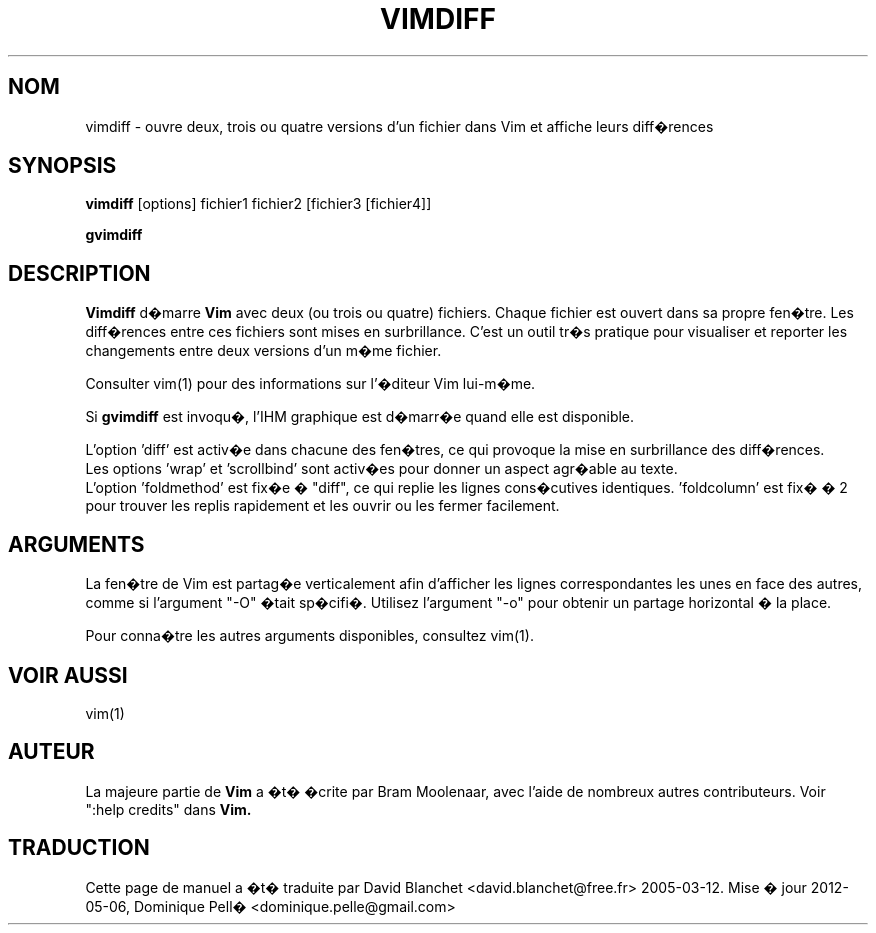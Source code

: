 .TH VIMDIFF 1 "30 mars 2001"
.SH NOM
vimdiff \- ouvre deux, trois ou quatre versions d'un fichier dans Vim et
affiche leurs diff�rences
.SH SYNOPSIS
.br
.B vimdiff
[options] fichier1 fichier2 [fichier3 [fichier4]]
.PP
.B gvimdiff
.SH DESCRIPTION
.B Vimdiff
d�marre
.B Vim
avec deux (ou trois ou quatre) fichiers.
Chaque fichier est ouvert dans sa propre fen�tre.
Les diff�rences entre ces fichiers sont mises en surbrillance.
C'est un outil tr�s pratique pour visualiser et reporter les
changements entre deux versions d'un m�me fichier.
.PP
Consulter vim(1) pour des informations sur l'�diteur Vim lui-m�me.
.PP
Si
.B gvimdiff
est invoqu�, l'IHM graphique est d�marr�e quand elle est disponible.
.PP
L'option 'diff' est activ�e dans chacune des fen�tres, ce qui provoque la mise
en surbrillance des diff�rences.
.br
Les options 'wrap' et 'scrollbind' sont activ�es pour donner un aspect
agr�able au texte.
.br
L'option 'foldmethod' est fix�e � "diff", ce qui replie les lignes cons�cutives
identiques. 'foldcolumn' est fix� � 2 pour trouver les replis rapidement et
les ouvrir ou les fermer facilement.
.SH ARGUMENTS
La fen�tre de Vim est partag�e verticalement afin d'afficher les lignes
correspondantes les unes en face des autres, comme si l'argument "\-O" �tait
sp�cifi�. Utilisez l'argument "\-o" pour obtenir un partage horizontal � la
place.
.PP
Pour conna�tre les autres arguments disponibles, consultez vim(1).
.SH VOIR AUSSI
vim(1)
.SH AUTEUR
La majeure partie de
.B Vim
a �t� �crite par Bram Moolenaar, avec l'aide de nombreux autres contributeurs.
Voir ":help credits" dans
.B Vim.
.SH TRADUCTION
Cette page de manuel a �t� traduite par David Blanchet
<david.blanchet@free.fr> 2005-03-12.
Mise � jour 2012-05-06, Dominique Pell� <dominique.pelle@gmail.com>
